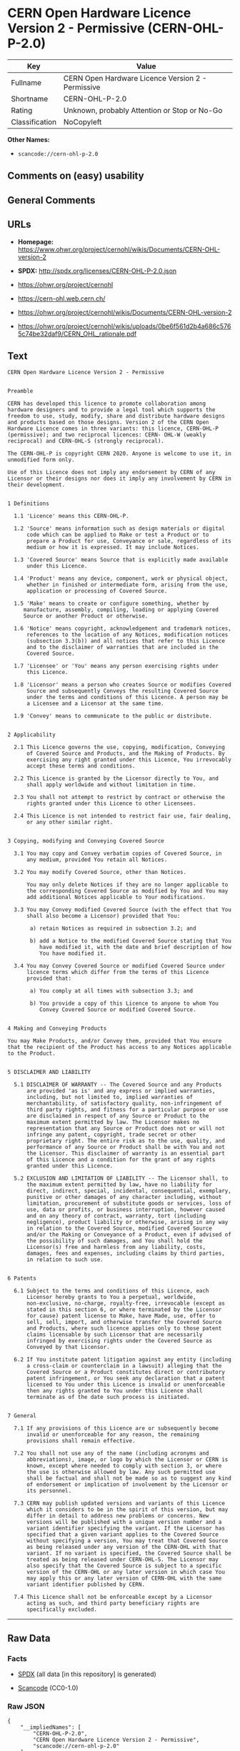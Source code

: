 * CERN Open Hardware Licence Version 2 - Permissive (CERN-OHL-P-2.0)

| Key              | Value                                               |
|------------------+-----------------------------------------------------|
| Fullname         | CERN Open Hardware Licence Version 2 - Permissive   |
| Shortname        | CERN-OHL-P-2.0                                      |
| Rating           | Unknown, probably Attention or Stop or No-Go        |
| Classification   | NoCopyleft                                          |

*Other Names:*

- =scancode://cern-ohl-p-2.0=

** Comments on (easy) usability

** General Comments

** URLs

- *Homepage:*
  https://www.ohwr.org/project/cernohl/wikis/Documents/CERN-OHL-version-2

- *SPDX:* http://spdx.org/licenses/CERN-OHL-P-2.0.json

- https://ohwr.org/project/cernohl

- https://cern-ohl.web.cern.ch/

- https://ohwr.org/project/cernohl/wikis/Documents/CERN-OHL-version-2

- https://ohwr.org/project/cernohl/wikis/uploads/0be6f561d2b4a686c5765c74be32daf9/CERN_OHL_rationale.pdf

** Text

#+BEGIN_EXAMPLE
  CERN Open Hardware Licence Version 2 - Permissive


  Preamble

  CERN has developed this licence to promote collaboration among
  hardware designers and to provide a legal tool which supports the
  freedom to use, study, modify, share and distribute hardware designs
  and products based on those designs. Version 2 of the CERN Open
  Hardware Licence comes in three variants: this licence, CERN-OHL-P
  (permissive); and two reciprocal licences: CERN- OHL-W (weakly
  reciprocal) and CERN-OHL-S (strongly reciprocal).

  The CERN-OHL-P is copyright CERN 2020. Anyone is welcome to use it, in
  unmodified form only.

  Use of this Licence does not imply any endorsement by CERN of any
  Licensor or their designs nor does it imply any involvement by CERN in
  their development.


  1 Definitions

    1.1 'Licence' means this CERN-OHL-P.

    1.2 'Source' means information such as design materials or digital
        code which can be applied to Make or test a Product or to
        prepare a Product for use, Conveyance or sale, regardless of its
        medium or how it is expressed. It may include Notices.

    1.3 'Covered Source' means Source that is explicitly made available
        under this Licence.

    1.4 'Product' means any device, component, work or physical object,
        whether in finished or intermediate form, arising from the use,
        application or processing of Covered Source.

    1.5 'Make' means to create or configure something, whether by
       manufacture, assembly, compiling, loading or applying Covered
       Source or another Product or otherwise.

    1.6 'Notice' means copyright, acknowledgement and trademark notices,
        references to the location of any Notices, modification notices
        (subsection 3.3(b)) and all notices that refer to this Licence
        and to the disclaimer of warranties that are included in the
        Covered Source.

    1.7 'Licensee' or 'You' means any person exercising rights under
        this Licence.

    1.8 'Licensor' means a person who creates Source or modifies Covered
        Source and subsequently Conveys the resulting Covered Source
        under the terms and conditions of this Licence. A person may be
        a Licensee and a Licensor at the same time.

    1.9 'Convey' means to communicate to the public or distribute.


  2 Applicability

    2.1 This Licence governs the use, copying, modification, Conveying
        of Covered Source and Products, and the Making of Products. By
        exercising any right granted under this Licence, You irrevocably
        accept these terms and conditions.

    2.2 This Licence is granted by the Licensor directly to You, and
        shall apply worldwide and without limitation in time.

    2.3 You shall not attempt to restrict by contract or otherwise the
        rights granted under this Licence to other Licensees.

    2.4 This Licence is not intended to restrict fair use, fair dealing,
        or any other similar right.


  3 Copying, modifying and Conveying Covered Source

    3.1 You may copy and Convey verbatim copies of Covered Source, in
        any medium, provided You retain all Notices.

    3.2 You may modify Covered Source, other than Notices.

        You may only delete Notices if they are no longer applicable to
        the corresponding Covered Source as modified by You and You may
        add additional Notices applicable to Your modifications.

    3.3 You may Convey modified Covered Source (with the effect that You
        shall also become a Licensor) provided that You:

         a) retain Notices as required in subsection 3.2; and

         b) add a Notice to the modified Covered Source stating that You
            have modified it, with the date and brief description of how
            You have modified it.

    3.4 You may Convey Covered Source or modified Covered Source under
        licence terms which differ from the terms of this Licence
        provided that:

         a) You comply at all times with subsection 3.3; and

         b) You provide a copy of this Licence to anyone to whom You
            Convey Covered Source or modified Covered Source.


  4 Making and Conveying Products

  You may Make Products, and/or Convey them, provided that You ensure
  that the recipient of the Product has access to any Notices applicable
  to the Product.


  5 DISCLAIMER AND LIABILITY

    5.1 DISCLAIMER OF WARRANTY -- The Covered Source and any Products
        are provided 'as is' and any express or implied warranties,
        including, but not limited to, implied warranties of
        merchantability, of satisfactory quality, non-infringement of
        third party rights, and fitness for a particular purpose or use
        are disclaimed in respect of any Source or Product to the
        maximum extent permitted by law. The Licensor makes no
        representation that any Source or Product does not or will not
        infringe any patent, copyright, trade secret or other
        proprietary right. The entire risk as to the use, quality, and
        performance of any Source or Product shall be with You and not
        the Licensor. This disclaimer of warranty is an essential part
        of this Licence and a condition for the grant of any rights
        granted under this Licence.

    5.2 EXCLUSION AND LIMITATION OF LIABILITY -- The Licensor shall, to
        the maximum extent permitted by law, have no liability for
        direct, indirect, special, incidental, consequential, exemplary,
        punitive or other damages of any character including, without
        limitation, procurement of substitute goods or services, loss of
        use, data or profits, or business interruption, however caused
        and on any theory of contract, warranty, tort (including
        negligence), product liability or otherwise, arising in any way
        in relation to the Covered Source, modified Covered Source
        and/or the Making or Conveyance of a Product, even if advised of
        the possibility of such damages, and You shall hold the
        Licensor(s) free and harmless from any liability, costs,
        damages, fees and expenses, including claims by third parties,
        in relation to such use.


  6 Patents

    6.1 Subject to the terms and conditions of this Licence, each
        Licensor hereby grants to You a perpetual, worldwide,
        non-exclusive, no-charge, royalty-free, irrevocable (except as
        stated in this section 6, or where terminated by the Licensor
        for cause) patent license to Make, have Made, use, offer to
        sell, sell, import, and otherwise transfer the Covered Source
        and Products, where such licence applies only to those patent
        claims licensable by such Licensor that are necessarily
        infringed by exercising rights under the Covered Source as
        Conveyed by that Licensor.

    6.2 If You institute patent litigation against any entity (including
        a cross-claim or counterclaim in a lawsuit) alleging that the
        Covered Source or a Product constitutes direct or contributory
        patent infringement, or You seek any declaration that a patent
        licensed to You under this Licence is invalid or unenforceable
        then any rights granted to You under this Licence shall
        terminate as of the date such process is initiated.


  7 General

    7.1 If any provisions of this Licence are or subsequently become
        invalid or unenforceable for any reason, the remaining
        provisions shall remain effective.

    7.2 You shall not use any of the name (including acronyms and
        abbreviations), image, or logo by which the Licensor or CERN is
        known, except where needed to comply with section 3, or where
        the use is otherwise allowed by law. Any such permitted use
        shall be factual and shall not be made so as to suggest any kind
        of endorsement or implication of involvement by the Licensor or
        its personnel.

    7.3 CERN may publish updated versions and variants of this Licence
        which it considers to be in the spirit of this version, but may
        differ in detail to address new problems or concerns. New
        versions will be published with a unique version number and a
        variant identifier specifying the variant. If the Licensor has
        specified that a given variant applies to the Covered Source
        without specifying a version, You may treat that Covered Source
        as being released under any version of the CERN-OHL with that
        variant. If no variant is specified, the Covered Source shall be
        treated as being released under CERN-OHL-S. The Licensor may
        also specify that the Covered Source is subject to a specific
        version of the CERN-OHL or any later version in which case You
        may apply this or any later version of CERN-OHL with the same
        variant identifier published by CERN.

    7.4 This Licence shall not be enforceable except by a Licensor
        acting as such, and third party beneficiary rights are
        specifically excluded.
#+END_EXAMPLE

--------------

** Raw Data

*** Facts

- [[https://spdx.org/licenses/CERN-OHL-P-2.0.html][SPDX]] (all data [in
  this repository] is generated)

- [[https://github.com/nexB/scancode-toolkit/blob/develop/src/licensedcode/data/licenses/cern-ohl-p-2.0.yml][Scancode]]
  (CC0-1.0)

*** Raw JSON

#+BEGIN_EXAMPLE
  {
      "__impliedNames": [
          "CERN-OHL-P-2.0",
          "CERN Open Hardware Licence Version 2 - Permissive",
          "scancode://cern-ohl-p-2.0"
      ],
      "__impliedId": "CERN-OHL-P-2.0",
      "facts": {
          "SPDX": {
              "isSPDXLicenseDeprecated": false,
              "spdxFullName": "CERN Open Hardware Licence Version 2 - Permissive",
              "spdxDetailsURL": "http://spdx.org/licenses/CERN-OHL-P-2.0.json",
              "_sourceURL": "https://spdx.org/licenses/CERN-OHL-P-2.0.html",
              "spdxLicIsOSIApproved": false,
              "spdxSeeAlso": [
                  "https://www.ohwr.org/project/cernohl/wikis/Documents/CERN-OHL-version-2"
              ],
              "_implications": {
                  "__impliedNames": [
                      "CERN-OHL-P-2.0",
                      "CERN Open Hardware Licence Version 2 - Permissive"
                  ],
                  "__impliedId": "CERN-OHL-P-2.0",
                  "__isOsiApproved": false,
                  "__impliedURLs": [
                      [
                          "SPDX",
                          "http://spdx.org/licenses/CERN-OHL-P-2.0.json"
                      ],
                      [
                          null,
                          "https://www.ohwr.org/project/cernohl/wikis/Documents/CERN-OHL-version-2"
                      ]
                  ]
              },
              "spdxLicenseId": "CERN-OHL-P-2.0"
          },
          "Scancode": {
              "otherUrls": [
                  "https://ohwr.org/project/cernohl",
                  "https://cern-ohl.web.cern.ch/",
                  "https://ohwr.org/project/cernohl/wikis/Documents/CERN-OHL-version-2",
                  "https://ohwr.org/project/cernohl/wikis/uploads/0be6f561d2b4a686c5765c74be32daf9/CERN_OHL_rationale.pdf"
              ],
              "homepageUrl": "https://www.ohwr.org/project/cernohl/wikis/Documents/CERN-OHL-version-2",
              "shortName": "CERN-OHL-P-2.0",
              "textUrls": null,
              "text": "CERN Open Hardware Licence Version 2 - Permissive\n\n\nPreamble\n\nCERN has developed this licence to promote collaboration among\nhardware designers and to provide a legal tool which supports the\nfreedom to use, study, modify, share and distribute hardware designs\nand products based on those designs. Version 2 of the CERN Open\nHardware Licence comes in three variants: this licence, CERN-OHL-P\n(permissive); and two reciprocal licences: CERN- OHL-W (weakly\nreciprocal) and CERN-OHL-S (strongly reciprocal).\n\nThe CERN-OHL-P is copyright CERN 2020. Anyone is welcome to use it, in\nunmodified form only.\n\nUse of this Licence does not imply any endorsement by CERN of any\nLicensor or their designs nor does it imply any involvement by CERN in\ntheir development.\n\n\n1 Definitions\n\n  1.1 'Licence' means this CERN-OHL-P.\n\n  1.2 'Source' means information such as design materials or digital\n      code which can be applied to Make or test a Product or to\n      prepare a Product for use, Conveyance or sale, regardless of its\n      medium or how it is expressed. It may include Notices.\n\n  1.3 'Covered Source' means Source that is explicitly made available\n      under this Licence.\n\n  1.4 'Product' means any device, component, work or physical object,\n      whether in finished or intermediate form, arising from the use,\n      application or processing of Covered Source.\n\n  1.5 'Make' means to create or configure something, whether by\n     manufacture, assembly, compiling, loading or applying Covered\n     Source or another Product or otherwise.\n\n  1.6 'Notice' means copyright, acknowledgement and trademark notices,\n      references to the location of any Notices, modification notices\n      (subsection 3.3(b)) and all notices that refer to this Licence\n      and to the disclaimer of warranties that are included in the\n      Covered Source.\n\n  1.7 'Licensee' or 'You' means any person exercising rights under\n      this Licence.\n\n  1.8 'Licensor' means a person who creates Source or modifies Covered\n      Source and subsequently Conveys the resulting Covered Source\n      under the terms and conditions of this Licence. A person may be\n      a Licensee and a Licensor at the same time.\n\n  1.9 'Convey' means to communicate to the public or distribute.\n\n\n2 Applicability\n\n  2.1 This Licence governs the use, copying, modification, Conveying\n      of Covered Source and Products, and the Making of Products. By\n      exercising any right granted under this Licence, You irrevocably\n      accept these terms and conditions.\n\n  2.2 This Licence is granted by the Licensor directly to You, and\n      shall apply worldwide and without limitation in time.\n\n  2.3 You shall not attempt to restrict by contract or otherwise the\n      rights granted under this Licence to other Licensees.\n\n  2.4 This Licence is not intended to restrict fair use, fair dealing,\n      or any other similar right.\n\n\n3 Copying, modifying and Conveying Covered Source\n\n  3.1 You may copy and Convey verbatim copies of Covered Source, in\n      any medium, provided You retain all Notices.\n\n  3.2 You may modify Covered Source, other than Notices.\n\n      You may only delete Notices if they are no longer applicable to\n      the corresponding Covered Source as modified by You and You may\n      add additional Notices applicable to Your modifications.\n\n  3.3 You may Convey modified Covered Source (with the effect that You\n      shall also become a Licensor) provided that You:\n\n       a) retain Notices as required in subsection 3.2; and\n\n       b) add a Notice to the modified Covered Source stating that You\n          have modified it, with the date and brief description of how\n          You have modified it.\n\n  3.4 You may Convey Covered Source or modified Covered Source under\n      licence terms which differ from the terms of this Licence\n      provided that:\n\n       a) You comply at all times with subsection 3.3; and\n\n       b) You provide a copy of this Licence to anyone to whom You\n          Convey Covered Source or modified Covered Source.\n\n\n4 Making and Conveying Products\n\nYou may Make Products, and/or Convey them, provided that You ensure\nthat the recipient of the Product has access to any Notices applicable\nto the Product.\n\n\n5 DISCLAIMER AND LIABILITY\n\n  5.1 DISCLAIMER OF WARRANTY -- The Covered Source and any Products\n      are provided 'as is' and any express or implied warranties,\n      including, but not limited to, implied warranties of\n      merchantability, of satisfactory quality, non-infringement of\n      third party rights, and fitness for a particular purpose or use\n      are disclaimed in respect of any Source or Product to the\n      maximum extent permitted by law. The Licensor makes no\n      representation that any Source or Product does not or will not\n      infringe any patent, copyright, trade secret or other\n      proprietary right. The entire risk as to the use, quality, and\n      performance of any Source or Product shall be with You and not\n      the Licensor. This disclaimer of warranty is an essential part\n      of this Licence and a condition for the grant of any rights\n      granted under this Licence.\n\n  5.2 EXCLUSION AND LIMITATION OF LIABILITY -- The Licensor shall, to\n      the maximum extent permitted by law, have no liability for\n      direct, indirect, special, incidental, consequential, exemplary,\n      punitive or other damages of any character including, without\n      limitation, procurement of substitute goods or services, loss of\n      use, data or profits, or business interruption, however caused\n      and on any theory of contract, warranty, tort (including\n      negligence), product liability or otherwise, arising in any way\n      in relation to the Covered Source, modified Covered Source\n      and/or the Making or Conveyance of a Product, even if advised of\n      the possibility of such damages, and You shall hold the\n      Licensor(s) free and harmless from any liability, costs,\n      damages, fees and expenses, including claims by third parties,\n      in relation to such use.\n\n\n6 Patents\n\n  6.1 Subject to the terms and conditions of this Licence, each\n      Licensor hereby grants to You a perpetual, worldwide,\n      non-exclusive, no-charge, royalty-free, irrevocable (except as\n      stated in this section 6, or where terminated by the Licensor\n      for cause) patent license to Make, have Made, use, offer to\n      sell, sell, import, and otherwise transfer the Covered Source\n      and Products, where such licence applies only to those patent\n      claims licensable by such Licensor that are necessarily\n      infringed by exercising rights under the Covered Source as\n      Conveyed by that Licensor.\n\n  6.2 If You institute patent litigation against any entity (including\n      a cross-claim or counterclaim in a lawsuit) alleging that the\n      Covered Source or a Product constitutes direct or contributory\n      patent infringement, or You seek any declaration that a patent\n      licensed to You under this Licence is invalid or unenforceable\n      then any rights granted to You under this Licence shall\n      terminate as of the date such process is initiated.\n\n\n7 General\n\n  7.1 If any provisions of this Licence are or subsequently become\n      invalid or unenforceable for any reason, the remaining\n      provisions shall remain effective.\n\n  7.2 You shall not use any of the name (including acronyms and\n      abbreviations), image, or logo by which the Licensor or CERN is\n      known, except where needed to comply with section 3, or where\n      the use is otherwise allowed by law. Any such permitted use\n      shall be factual and shall not be made so as to suggest any kind\n      of endorsement or implication of involvement by the Licensor or\n      its personnel.\n\n  7.3 CERN may publish updated versions and variants of this Licence\n      which it considers to be in the spirit of this version, but may\n      differ in detail to address new problems or concerns. New\n      versions will be published with a unique version number and a\n      variant identifier specifying the variant. If the Licensor has\n      specified that a given variant applies to the Covered Source\n      without specifying a version, You may treat that Covered Source\n      as being released under any version of the CERN-OHL with that\n      variant. If no variant is specified, the Covered Source shall be\n      treated as being released under CERN-OHL-S. The Licensor may\n      also specify that the Covered Source is subject to a specific\n      version of the CERN-OHL or any later version in which case You\n      may apply this or any later version of CERN-OHL with the same\n      variant identifier published by CERN.\n\n  7.4 This Licence shall not be enforceable except by a Licensor\n      acting as such, and third party beneficiary rights are\n      specifically excluded.\n",
              "category": "Permissive",
              "osiUrl": null,
              "owner": "CERN",
              "_sourceURL": "https://github.com/nexB/scancode-toolkit/blob/develop/src/licensedcode/data/licenses/cern-ohl-p-2.0.yml",
              "key": "cern-ohl-p-2.0",
              "name": "CERN Open Hardware Licence Version 2 - Permissive",
              "spdxId": "CERN-OHL-P-2.0",
              "notes": null,
              "_implications": {
                  "__impliedNames": [
                      "scancode://cern-ohl-p-2.0",
                      "CERN-OHL-P-2.0",
                      "CERN-OHL-P-2.0"
                  ],
                  "__impliedId": "CERN-OHL-P-2.0",
                  "__impliedCopyleft": [
                      [
                          "Scancode",
                          "NoCopyleft"
                      ]
                  ],
                  "__calculatedCopyleft": "NoCopyleft",
                  "__impliedText": "CERN Open Hardware Licence Version 2 - Permissive\n\n\nPreamble\n\nCERN has developed this licence to promote collaboration among\nhardware designers and to provide a legal tool which supports the\nfreedom to use, study, modify, share and distribute hardware designs\nand products based on those designs. Version 2 of the CERN Open\nHardware Licence comes in three variants: this licence, CERN-OHL-P\n(permissive); and two reciprocal licences: CERN- OHL-W (weakly\nreciprocal) and CERN-OHL-S (strongly reciprocal).\n\nThe CERN-OHL-P is copyright CERN 2020. Anyone is welcome to use it, in\nunmodified form only.\n\nUse of this Licence does not imply any endorsement by CERN of any\nLicensor or their designs nor does it imply any involvement by CERN in\ntheir development.\n\n\n1 Definitions\n\n  1.1 'Licence' means this CERN-OHL-P.\n\n  1.2 'Source' means information such as design materials or digital\n      code which can be applied to Make or test a Product or to\n      prepare a Product for use, Conveyance or sale, regardless of its\n      medium or how it is expressed. It may include Notices.\n\n  1.3 'Covered Source' means Source that is explicitly made available\n      under this Licence.\n\n  1.4 'Product' means any device, component, work or physical object,\n      whether in finished or intermediate form, arising from the use,\n      application or processing of Covered Source.\n\n  1.5 'Make' means to create or configure something, whether by\n     manufacture, assembly, compiling, loading or applying Covered\n     Source or another Product or otherwise.\n\n  1.6 'Notice' means copyright, acknowledgement and trademark notices,\n      references to the location of any Notices, modification notices\n      (subsection 3.3(b)) and all notices that refer to this Licence\n      and to the disclaimer of warranties that are included in the\n      Covered Source.\n\n  1.7 'Licensee' or 'You' means any person exercising rights under\n      this Licence.\n\n  1.8 'Licensor' means a person who creates Source or modifies Covered\n      Source and subsequently Conveys the resulting Covered Source\n      under the terms and conditions of this Licence. A person may be\n      a Licensee and a Licensor at the same time.\n\n  1.9 'Convey' means to communicate to the public or distribute.\n\n\n2 Applicability\n\n  2.1 This Licence governs the use, copying, modification, Conveying\n      of Covered Source and Products, and the Making of Products. By\n      exercising any right granted under this Licence, You irrevocably\n      accept these terms and conditions.\n\n  2.2 This Licence is granted by the Licensor directly to You, and\n      shall apply worldwide and without limitation in time.\n\n  2.3 You shall not attempt to restrict by contract or otherwise the\n      rights granted under this Licence to other Licensees.\n\n  2.4 This Licence is not intended to restrict fair use, fair dealing,\n      or any other similar right.\n\n\n3 Copying, modifying and Conveying Covered Source\n\n  3.1 You may copy and Convey verbatim copies of Covered Source, in\n      any medium, provided You retain all Notices.\n\n  3.2 You may modify Covered Source, other than Notices.\n\n      You may only delete Notices if they are no longer applicable to\n      the corresponding Covered Source as modified by You and You may\n      add additional Notices applicable to Your modifications.\n\n  3.3 You may Convey modified Covered Source (with the effect that You\n      shall also become a Licensor) provided that You:\n\n       a) retain Notices as required in subsection 3.2; and\n\n       b) add a Notice to the modified Covered Source stating that You\n          have modified it, with the date and brief description of how\n          You have modified it.\n\n  3.4 You may Convey Covered Source or modified Covered Source under\n      licence terms which differ from the terms of this Licence\n      provided that:\n\n       a) You comply at all times with subsection 3.3; and\n\n       b) You provide a copy of this Licence to anyone to whom You\n          Convey Covered Source or modified Covered Source.\n\n\n4 Making and Conveying Products\n\nYou may Make Products, and/or Convey them, provided that You ensure\nthat the recipient of the Product has access to any Notices applicable\nto the Product.\n\n\n5 DISCLAIMER AND LIABILITY\n\n  5.1 DISCLAIMER OF WARRANTY -- The Covered Source and any Products\n      are provided 'as is' and any express or implied warranties,\n      including, but not limited to, implied warranties of\n      merchantability, of satisfactory quality, non-infringement of\n      third party rights, and fitness for a particular purpose or use\n      are disclaimed in respect of any Source or Product to the\n      maximum extent permitted by law. The Licensor makes no\n      representation that any Source or Product does not or will not\n      infringe any patent, copyright, trade secret or other\n      proprietary right. The entire risk as to the use, quality, and\n      performance of any Source or Product shall be with You and not\n      the Licensor. This disclaimer of warranty is an essential part\n      of this Licence and a condition for the grant of any rights\n      granted under this Licence.\n\n  5.2 EXCLUSION AND LIMITATION OF LIABILITY -- The Licensor shall, to\n      the maximum extent permitted by law, have no liability for\n      direct, indirect, special, incidental, consequential, exemplary,\n      punitive or other damages of any character including, without\n      limitation, procurement of substitute goods or services, loss of\n      use, data or profits, or business interruption, however caused\n      and on any theory of contract, warranty, tort (including\n      negligence), product liability or otherwise, arising in any way\n      in relation to the Covered Source, modified Covered Source\n      and/or the Making or Conveyance of a Product, even if advised of\n      the possibility of such damages, and You shall hold the\n      Licensor(s) free and harmless from any liability, costs,\n      damages, fees and expenses, including claims by third parties,\n      in relation to such use.\n\n\n6 Patents\n\n  6.1 Subject to the terms and conditions of this Licence, each\n      Licensor hereby grants to You a perpetual, worldwide,\n      non-exclusive, no-charge, royalty-free, irrevocable (except as\n      stated in this section 6, or where terminated by the Licensor\n      for cause) patent license to Make, have Made, use, offer to\n      sell, sell, import, and otherwise transfer the Covered Source\n      and Products, where such licence applies only to those patent\n      claims licensable by such Licensor that are necessarily\n      infringed by exercising rights under the Covered Source as\n      Conveyed by that Licensor.\n\n  6.2 If You institute patent litigation against any entity (including\n      a cross-claim or counterclaim in a lawsuit) alleging that the\n      Covered Source or a Product constitutes direct or contributory\n      patent infringement, or You seek any declaration that a patent\n      licensed to You under this Licence is invalid or unenforceable\n      then any rights granted to You under this Licence shall\n      terminate as of the date such process is initiated.\n\n\n7 General\n\n  7.1 If any provisions of this Licence are or subsequently become\n      invalid or unenforceable for any reason, the remaining\n      provisions shall remain effective.\n\n  7.2 You shall not use any of the name (including acronyms and\n      abbreviations), image, or logo by which the Licensor or CERN is\n      known, except where needed to comply with section 3, or where\n      the use is otherwise allowed by law. Any such permitted use\n      shall be factual and shall not be made so as to suggest any kind\n      of endorsement or implication of involvement by the Licensor or\n      its personnel.\n\n  7.3 CERN may publish updated versions and variants of this Licence\n      which it considers to be in the spirit of this version, but may\n      differ in detail to address new problems or concerns. New\n      versions will be published with a unique version number and a\n      variant identifier specifying the variant. If the Licensor has\n      specified that a given variant applies to the Covered Source\n      without specifying a version, You may treat that Covered Source\n      as being released under any version of the CERN-OHL with that\n      variant. If no variant is specified, the Covered Source shall be\n      treated as being released under CERN-OHL-S. The Licensor may\n      also specify that the Covered Source is subject to a specific\n      version of the CERN-OHL or any later version in which case You\n      may apply this or any later version of CERN-OHL with the same\n      variant identifier published by CERN.\n\n  7.4 This Licence shall not be enforceable except by a Licensor\n      acting as such, and third party beneficiary rights are\n      specifically excluded.\n",
                  "__impliedURLs": [
                      [
                          "Homepage",
                          "https://www.ohwr.org/project/cernohl/wikis/Documents/CERN-OHL-version-2"
                      ],
                      [
                          null,
                          "https://ohwr.org/project/cernohl"
                      ],
                      [
                          null,
                          "https://cern-ohl.web.cern.ch/"
                      ],
                      [
                          null,
                          "https://ohwr.org/project/cernohl/wikis/Documents/CERN-OHL-version-2"
                      ],
                      [
                          null,
                          "https://ohwr.org/project/cernohl/wikis/uploads/0be6f561d2b4a686c5765c74be32daf9/CERN_OHL_rationale.pdf"
                      ]
                  ]
              }
          }
      },
      "__impliedCopyleft": [
          [
              "Scancode",
              "NoCopyleft"
          ]
      ],
      "__calculatedCopyleft": "NoCopyleft",
      "__isOsiApproved": false,
      "__impliedText": "CERN Open Hardware Licence Version 2 - Permissive\n\n\nPreamble\n\nCERN has developed this licence to promote collaboration among\nhardware designers and to provide a legal tool which supports the\nfreedom to use, study, modify, share and distribute hardware designs\nand products based on those designs. Version 2 of the CERN Open\nHardware Licence comes in three variants: this licence, CERN-OHL-P\n(permissive); and two reciprocal licences: CERN- OHL-W (weakly\nreciprocal) and CERN-OHL-S (strongly reciprocal).\n\nThe CERN-OHL-P is copyright CERN 2020. Anyone is welcome to use it, in\nunmodified form only.\n\nUse of this Licence does not imply any endorsement by CERN of any\nLicensor or their designs nor does it imply any involvement by CERN in\ntheir development.\n\n\n1 Definitions\n\n  1.1 'Licence' means this CERN-OHL-P.\n\n  1.2 'Source' means information such as design materials or digital\n      code which can be applied to Make or test a Product or to\n      prepare a Product for use, Conveyance or sale, regardless of its\n      medium or how it is expressed. It may include Notices.\n\n  1.3 'Covered Source' means Source that is explicitly made available\n      under this Licence.\n\n  1.4 'Product' means any device, component, work or physical object,\n      whether in finished or intermediate form, arising from the use,\n      application or processing of Covered Source.\n\n  1.5 'Make' means to create or configure something, whether by\n     manufacture, assembly, compiling, loading or applying Covered\n     Source or another Product or otherwise.\n\n  1.6 'Notice' means copyright, acknowledgement and trademark notices,\n      references to the location of any Notices, modification notices\n      (subsection 3.3(b)) and all notices that refer to this Licence\n      and to the disclaimer of warranties that are included in the\n      Covered Source.\n\n  1.7 'Licensee' or 'You' means any person exercising rights under\n      this Licence.\n\n  1.8 'Licensor' means a person who creates Source or modifies Covered\n      Source and subsequently Conveys the resulting Covered Source\n      under the terms and conditions of this Licence. A person may be\n      a Licensee and a Licensor at the same time.\n\n  1.9 'Convey' means to communicate to the public or distribute.\n\n\n2 Applicability\n\n  2.1 This Licence governs the use, copying, modification, Conveying\n      of Covered Source and Products, and the Making of Products. By\n      exercising any right granted under this Licence, You irrevocably\n      accept these terms and conditions.\n\n  2.2 This Licence is granted by the Licensor directly to You, and\n      shall apply worldwide and without limitation in time.\n\n  2.3 You shall not attempt to restrict by contract or otherwise the\n      rights granted under this Licence to other Licensees.\n\n  2.4 This Licence is not intended to restrict fair use, fair dealing,\n      or any other similar right.\n\n\n3 Copying, modifying and Conveying Covered Source\n\n  3.1 You may copy and Convey verbatim copies of Covered Source, in\n      any medium, provided You retain all Notices.\n\n  3.2 You may modify Covered Source, other than Notices.\n\n      You may only delete Notices if they are no longer applicable to\n      the corresponding Covered Source as modified by You and You may\n      add additional Notices applicable to Your modifications.\n\n  3.3 You may Convey modified Covered Source (with the effect that You\n      shall also become a Licensor) provided that You:\n\n       a) retain Notices as required in subsection 3.2; and\n\n       b) add a Notice to the modified Covered Source stating that You\n          have modified it, with the date and brief description of how\n          You have modified it.\n\n  3.4 You may Convey Covered Source or modified Covered Source under\n      licence terms which differ from the terms of this Licence\n      provided that:\n\n       a) You comply at all times with subsection 3.3; and\n\n       b) You provide a copy of this Licence to anyone to whom You\n          Convey Covered Source or modified Covered Source.\n\n\n4 Making and Conveying Products\n\nYou may Make Products, and/or Convey them, provided that You ensure\nthat the recipient of the Product has access to any Notices applicable\nto the Product.\n\n\n5 DISCLAIMER AND LIABILITY\n\n  5.1 DISCLAIMER OF WARRANTY -- The Covered Source and any Products\n      are provided 'as is' and any express or implied warranties,\n      including, but not limited to, implied warranties of\n      merchantability, of satisfactory quality, non-infringement of\n      third party rights, and fitness for a particular purpose or use\n      are disclaimed in respect of any Source or Product to the\n      maximum extent permitted by law. The Licensor makes no\n      representation that any Source or Product does not or will not\n      infringe any patent, copyright, trade secret or other\n      proprietary right. The entire risk as to the use, quality, and\n      performance of any Source or Product shall be with You and not\n      the Licensor. This disclaimer of warranty is an essential part\n      of this Licence and a condition for the grant of any rights\n      granted under this Licence.\n\n  5.2 EXCLUSION AND LIMITATION OF LIABILITY -- The Licensor shall, to\n      the maximum extent permitted by law, have no liability for\n      direct, indirect, special, incidental, consequential, exemplary,\n      punitive or other damages of any character including, without\n      limitation, procurement of substitute goods or services, loss of\n      use, data or profits, or business interruption, however caused\n      and on any theory of contract, warranty, tort (including\n      negligence), product liability or otherwise, arising in any way\n      in relation to the Covered Source, modified Covered Source\n      and/or the Making or Conveyance of a Product, even if advised of\n      the possibility of such damages, and You shall hold the\n      Licensor(s) free and harmless from any liability, costs,\n      damages, fees and expenses, including claims by third parties,\n      in relation to such use.\n\n\n6 Patents\n\n  6.1 Subject to the terms and conditions of this Licence, each\n      Licensor hereby grants to You a perpetual, worldwide,\n      non-exclusive, no-charge, royalty-free, irrevocable (except as\n      stated in this section 6, or where terminated by the Licensor\n      for cause) patent license to Make, have Made, use, offer to\n      sell, sell, import, and otherwise transfer the Covered Source\n      and Products, where such licence applies only to those patent\n      claims licensable by such Licensor that are necessarily\n      infringed by exercising rights under the Covered Source as\n      Conveyed by that Licensor.\n\n  6.2 If You institute patent litigation against any entity (including\n      a cross-claim or counterclaim in a lawsuit) alleging that the\n      Covered Source or a Product constitutes direct or contributory\n      patent infringement, or You seek any declaration that a patent\n      licensed to You under this Licence is invalid or unenforceable\n      then any rights granted to You under this Licence shall\n      terminate as of the date such process is initiated.\n\n\n7 General\n\n  7.1 If any provisions of this Licence are or subsequently become\n      invalid or unenforceable for any reason, the remaining\n      provisions shall remain effective.\n\n  7.2 You shall not use any of the name (including acronyms and\n      abbreviations), image, or logo by which the Licensor or CERN is\n      known, except where needed to comply with section 3, or where\n      the use is otherwise allowed by law. Any such permitted use\n      shall be factual and shall not be made so as to suggest any kind\n      of endorsement or implication of involvement by the Licensor or\n      its personnel.\n\n  7.3 CERN may publish updated versions and variants of this Licence\n      which it considers to be in the spirit of this version, but may\n      differ in detail to address new problems or concerns. New\n      versions will be published with a unique version number and a\n      variant identifier specifying the variant. If the Licensor has\n      specified that a given variant applies to the Covered Source\n      without specifying a version, You may treat that Covered Source\n      as being released under any version of the CERN-OHL with that\n      variant. If no variant is specified, the Covered Source shall be\n      treated as being released under CERN-OHL-S. The Licensor may\n      also specify that the Covered Source is subject to a specific\n      version of the CERN-OHL or any later version in which case You\n      may apply this or any later version of CERN-OHL with the same\n      variant identifier published by CERN.\n\n  7.4 This Licence shall not be enforceable except by a Licensor\n      acting as such, and third party beneficiary rights are\n      specifically excluded.\n",
      "__impliedURLs": [
          [
              "SPDX",
              "http://spdx.org/licenses/CERN-OHL-P-2.0.json"
          ],
          [
              null,
              "https://www.ohwr.org/project/cernohl/wikis/Documents/CERN-OHL-version-2"
          ],
          [
              "Homepage",
              "https://www.ohwr.org/project/cernohl/wikis/Documents/CERN-OHL-version-2"
          ],
          [
              null,
              "https://ohwr.org/project/cernohl"
          ],
          [
              null,
              "https://cern-ohl.web.cern.ch/"
          ],
          [
              null,
              "https://ohwr.org/project/cernohl/wikis/Documents/CERN-OHL-version-2"
          ],
          [
              null,
              "https://ohwr.org/project/cernohl/wikis/uploads/0be6f561d2b4a686c5765c74be32daf9/CERN_OHL_rationale.pdf"
          ]
      ]
  }
#+END_EXAMPLE

*** Dot Cluster Graph

[[../dot/CERN-OHL-P-2.0.svg]]